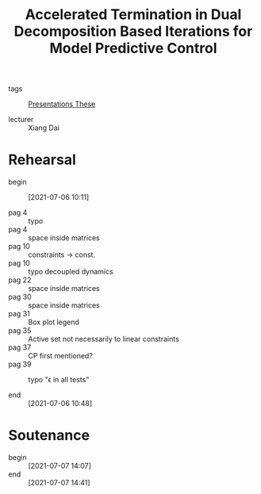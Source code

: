 :PROPERTIES:
:ID:       c2e1a844-f7f2-4013-a862-8f68ef231f90
:END:
#+title: Accelerated Termination in Dual Decomposition Based Iterations for Model Predictive Control

- tags :: [[id:f3a1ddb4-11d8-4172-b086-340f004a8a5f][Presentations These]]

- lecturer :: Xiang Dai

* Rehearsal
- begin :: [2021-07-06 10:11]

- pag 4 :: typo
- pag 4 :: space inside matrices
- pag 10 :: constraints \to const.
- pag 10 :: typo decoupled dynamics
- pag 22 :: space inside matrices
- pag 30 :: space inside matrices
- pag 31 :: Box plot legend
- pag 35 :: Active set not necessarily to linear constraints
- pag 37 :: CP first mentioned?
- pag 39 :: typo "\epsilon in all tests"

- end :: [2021-07-06 10:48]

* Soutenance
- begin :: [2021-07-07 14:07]
- end :: [2021-07-07 14:41]
